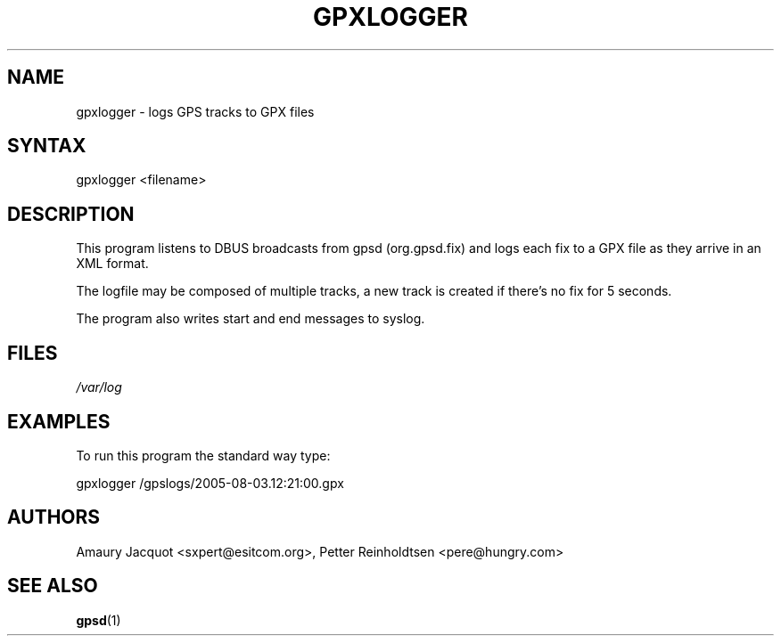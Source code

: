 .\"Generated by db2man.xsl. Don't modify this, modify the source.
.de Sh \" Subsection
.br
.if t .Sp
.ne 5
.PP
\fB\\$1\fR
.PP
..
.de Sp \" Vertical space (when we can't use .PP)
.if t .sp .5v
.if n .sp
..
.de Ip \" List item
.br
.ie \\n(.$>=3 .ne \\$3
.el .ne 3
.IP "\\$1" \\$2
..
.TH "GPXLOGGER" 1 "3 Aug 2005" "" ""
.SH NAME
gpxlogger \- logs GPS tracks to GPX files
.SH "SYNTAX"

.PP
gpxlogger <filename>

.SH "DESCRIPTION"

.PP
This program listens to DBUS broadcasts from gpsd (org\&.gpsd\&.fix) and logs each fix to a GPX file as they arrive in an XML format\&.

.PP
The logfile may be composed of multiple tracks, a new track is created if there's no fix for 5 seconds\&.

.PP
The program also writes start and end messages to syslog\&.

.SH "FILES"

.PP
\fI/var/log\fR

.SH "EXAMPLES"

.PP
To run this program the standard way type:

.PP
gpxlogger /gpslogs/2005\-08\-03\&.12:21:00\&.gpx

.SH "AUTHORS"

.PP
Amaury Jacquot <sxpert@esitcom\&.org>, Petter Reinholdtsen <pere@hungry\&.com>

.SH "SEE ALSO"

.PP
\fBgpsd\fR(1)

